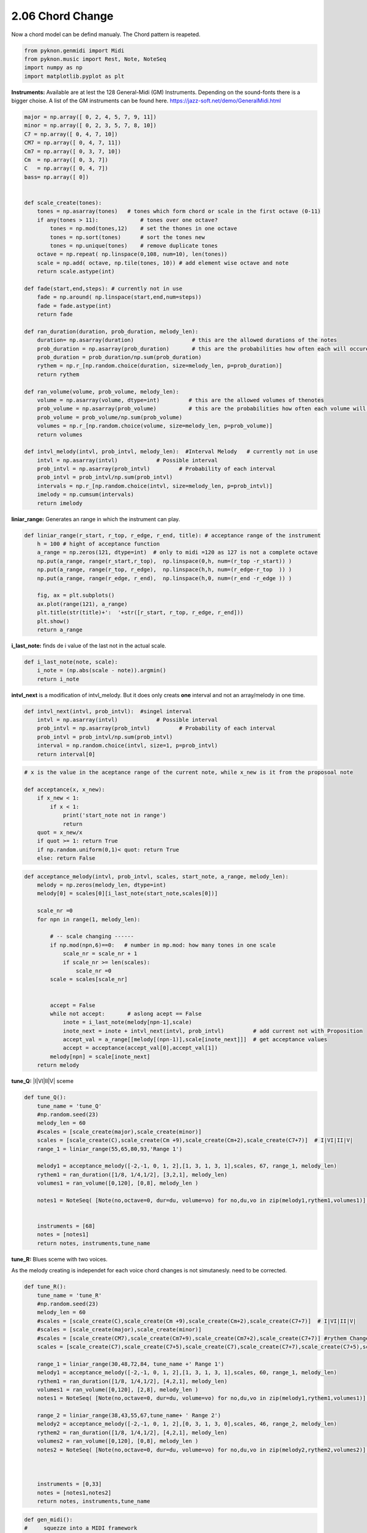 
2.06 Chord Change
=================

Now a chord model can be defind manualy. The Chord pattern is reapeted.

.. code:: python3

    from pyknon.genmidi import Midi
    from pyknon.music import Rest, Note, NoteSeq
    import numpy as np
    import matplotlib.pyplot as plt



**Instruments:** Available are at lest the 128 General-Midi (GM)
Instruments. Depending on the sound-fonts there is a bigger choise. A
list of the GM instruments can be found here.
https://jazz-soft.net/demo/GeneralMidi.html

.. code:: python3

    major = np.array([ 0, 2, 4, 5, 7, 9, 11])
    minor = np.array([ 0, 2, 3, 5, 7, 8, 10])  
    C7 = np.array([ 0, 4, 7, 10]) 
    CM7 = np.array([ 0, 4, 7, 11])
    Cm7 = np.array([ 0, 3, 7, 10])
    Cm  = np.array([ 0, 3, 7])
    C   = np.array([ 0, 4, 7])
    bass= np.array([ 0])
    
    
    def scale_create(tones):
        tones = np.asarray(tones)   # tones which form chord or scale in the first octave (0-11)
        if any(tones > 11):             # tones over one octave?
            tones = np.mod(tones,12)    # set the thones in one octave
            tones = np.sort(tones)      # sort the tones new
            tones = np.unique(tones)    # remove duplicate tones
        octave = np.repeat( np.linspace(0,108, num=10), len(tones))
        scale = np.add( octave, np.tile(tones, 10)) # add element wise octave and note
        return scale.astype(int)
        
    def fade(start,end,steps): # currently not in use
        fade = np.around( np.linspace(start,end,num=steps))
        fade = fade.astype(int)
        return fade
    
    def ran_duration(duration, prob_duration, melody_len):    
        duration= np.asarray(duration)                  # this are the allowed durations of the notes
        prob_duration = np.asarray(prob_duration)       # this are the probabilities how often each will occure
        prob_duration = prob_duration/np.sum(prob_duration) 
        rythem = np.r_[np.random.choice(duration, size=melody_len, p=prob_duration)]
        return rythem
        
    def ran_volume(volume, prob_volume, melody_len):
        volume = np.asarray(volume, dtype=int)         # this are the allowed volumes of thenotes
        prob_volume = np.asarray(prob_volume)          # this are the probabilities how often each volume will occure
        prob_volume = prob_volume/np.sum(prob_volume) 
        volumes = np.r_[np.random.choice(volume, size=melody_len, p=prob_volume)]
        return volumes
    
    def intvl_melody(intvl, prob_intvl, melody_len):  #Interval Melody   # currently not in use
        intvl = np.asarray(intvl)            # Possible interval
        prob_intvl = np.asarray(prob_intvl)         # Probability of each interval
        prob_intvl = prob_intvl/np.sum(prob_intvl)
        intervals = np.r_[np.random.choice(intvl, size=melody_len, p=prob_intvl)] 
        imelody = np.cumsum(intervals)
        return imelody

**liniar\_range:** Generates an range in which the instrument can play.

.. code:: python3

    def liniar_range(r_start, r_top, r_edge, r_end, title): # acceptance range of the instrument 
        h = 100 # hight of acceptance function
        a_range = np.zeros(121, dtype=int)  # only to midi =120 as 127 is not a complete octave
        np.put(a_range, range(r_start,r_top),  np.linspace(0,h, num=(r_top -r_start)) )
        np.put(a_range, range(r_top, r_edge),  np.linspace(h,h, num=(r_edge-r_top  )) )
        np.put(a_range, range(r_edge, r_end),  np.linspace(h,0, num=(r_end -r_edge )) )
        
        fig, ax = plt.subplots()
        ax.plot(range(121), a_range)
        plt.title(str(title)+':  '+str([r_start, r_top, r_edge, r_end]))
        plt.show()
        return a_range
        

**i\_last\_note:** finds de i value of the last not in the actual scale.

.. code:: python3

    def i_last_note(note, scale):
        i_note = (np.abs(scale - note)).argmin()
        return i_note

**intvl\_next** is a modification of intvl\_melody. But it does only
creats **one** interval and not an array/melody in one time.

.. code:: python3

    def intvl_next(intvl, prob_intvl):  #singel interval
        intvl = np.asarray(intvl)            # Possible interval
        prob_intvl = np.asarray(prob_intvl)         # Probability of each interval
        prob_intvl = prob_intvl/np.sum(prob_intvl)
        interval = np.random.choice(intvl, size=1, p=prob_intvl)
        return interval[0]

.. code:: python3

    # x is the value in the aceptance range of the current note, while x_new is it from the proposoal note
    
    def acceptance(x, x_new):
        if x_new < 1:
            if x < 1:
                print('start_note not in range')
                return 
        quot = x_new/x
        if quot >= 1: return True
        if np.random.uniform(0,1)< quot: return True
        else: return False
      

.. code:: python3

    def acceptance_melody(intvl, prob_intvl, scales, start_note, a_range, melody_len):
        melody = np.zeros(melody_len, dtype=int)
        melody[0] = scales[0][i_last_note(start_note,scales[0])]
    
        scale_nr =0   
        for npn in range(1, melody_len):
            
            # -- scale changing ------
            if np.mod(npn,6)==0:   # number in mp.mod: how many tones in one scale
                scale_nr = scale_nr + 1
                if scale_nr >= len(scales):
                    scale_nr =0       
            scale = scales[scale_nr]
            
            
            accept = False    
            while not accept:       # aslong acept == False
                inote = i_last_note(melody[npn-1],scale)
                inote_next = inote + intvl_next(intvl, prob_intvl)         # add current not with Proposition
                accept_val = a_range[[melody[(npn-1)],scale[inote_next]]]  # get acceptance values
                accept = acceptance(accept_val[0],accept_val[1])
            melody[npn] = scale[inote_next]
        return melody
                
            

**tune\_Q:** \|I\|VI\|II\|V\| sceme

.. code:: python3

    def tune_Q():
        tune_name = 'tune_Q'  
        #np.random.seed(23)
        melody_len = 60
        #scales = [scale_create(major),scale_create(minor)]
        scales = [scale_create(C),scale_create(Cm +9),scale_create(Cm+2),scale_create(C7+7)]  # I|VI|II|V|
        range_1 = liniar_range(55,65,80,93,'Range 1')
        
        melody1 = acceptance_melody([-2,-1, 0, 1, 2],[1, 3, 1, 3, 1],scales, 67, range_1, melody_len)
        rythem1 = ran_duration([1/8, 1/4,1/2], [3,2,1], melody_len)
        volumes1 = ran_volume([0,120], [0,8], melody_len )
    
        notes1 = NoteSeq( [Note(no,octave=0, dur=du, volume=vo) for no,du,vo in zip(melody1,rythem1,volumes1)] )
    
        
        instruments = [68]
        notes = [notes1]
        return notes, instruments,tune_name

.. raw:: html

    <br><audio controls="controls" src="https://raw.githubusercontent.com/schuhva/Music-Generation/master/doc/releases/2.06/tune_Q.flac" type="audio/flac"></audio>
     tune_Q  
     
     <br><img src="https://raw.githubusercontent.com/schuhva/Music-Generation/master/doc/releases/2.06/tune_Q-1.png">
     tune_Q  <br><br><br>

**tune\_R:** Blues sceme with two voices.

As the melody creating is independet for each voice chord changes is not
simutanesly. need to be corrected.

.. code:: python3

    def tune_R():
        tune_name = 'tune_R'  
        #np.random.seed(23)
        melody_len = 60
        #scales = [scale_create(C),scale_create(Cm +9),scale_create(Cm+2),scale_create(C7+7)]  # I|VI|II|V|
        #scales = [scale_create(major),scale_create(minor)]
        #scales = [scale_create(CM7),scale_create(Cm7+9),scale_create(Cm7+2),scale_create(C7+7)] #rythem Change
        scales = [scale_create(C7),scale_create(C7+5),scale_create(C7),scale_create(C7+7),scale_create(C7+5),scale_create(C7)] # Blues 
        
        range_1 = liniar_range(30,48,72,84, tune_name +' Range 1')
        melody1 = acceptance_melody([-2,-1, 0, 1, 2],[1, 3, 1, 3, 1],scales, 60, range_1, melody_len)
        rythem1 = ran_duration([1/8, 1/4,1/2], [4,2,1], melody_len)
        volumes1 = ran_volume([0,120], [2,8], melody_len )
        notes1 = NoteSeq( [Note(no,octave=0, dur=du, volume=vo) for no,du,vo in zip(melody1,rythem1,volumes1)] )
        
        range_2 = liniar_range(38,43,55,67,tune_name+ ' Range 2')
        melody2 = acceptance_melody([-2,-1, 0, 1, 2],[0, 3, 1, 3, 0],scales, 46, range_2, melody_len)
        rythem2 = ran_duration([1/8, 1/4,1/2], [4,2,1], melody_len)
        volumes2 = ran_volume([0,120], [0,8], melody_len )
        notes2 = NoteSeq( [Note(no,octave=0, dur=du, volume=vo) for no,du,vo in zip(melody2,rythem2,volumes2)] )
    
    
        
        instruments = [0,33]
        notes = [notes1,notes2]
        return notes, instruments,tune_name

.. raw:: html

    <br><audio controls="controls" src="https://raw.githubusercontent.com/schuhva/Music-Generation/master/doc/releases/2.06/tune_R.flac" type="audio/flac"></audio>
     tune_R  
     
     <br><img src="https://raw.githubusercontent.com/schuhva/Music-Generation/master/doc/releases/2.06/tune_R-1.png">
     tune_R  <br><br><br>

.. code:: python3

    
    def gen_midi():
    #     squezze into a MIDI framework
        notes, instruments, tune_name = tune_R() #  <--- select a tune  <<--     <<<<<<<<<--- select a tune -----
        nTracks = len(notes)
        
        m = Midi(number_tracks=nTracks, tempo=120, instrument=instruments)
        for iTrack in range(nTracks):
            m.seq_notes(notes[iTrack], track=iTrack)
    
        #--- write the MIDI file -----
        midi_file_name = tune_name +'.mid'   # set the name of the file
        m.write(midi_file_name)
        return midi_file_name

Midi: Play and Generate audio-file
----------------------------------

Externel players offered a better sound quality in comparison with
python liaberys. We use **VLC** and **Musescore**. The **soundfont** for
the VLC player is defined over the command line. For Musescore through
the Gui in the preferences.

.. code:: python3

    import subprocess
    default_soundfont = '/usr/share/sounds/sf3/MuseScore_General.sf3'
    
    def midi_play(midi_in, soundfont= default_soundfont):
        subprocess.call(['cvlc', midi_in , 'vlc://quit', '--soundfont', '/home/viturin/-vitis/Documents/MuseScore2/Soundfonts/Compifont_13082016.sf2'])   # cvlc = vlc without gui
        
    def midi_audio(midi_in, name_out = 'none', soundfont= default_soundfont):
        if name_out == 'none' :
            name_out = midi_in.replace('.mid', '.flac')
        else:
            name_out = name_out + '.flac'
        subprocess.call(['mscore', '-o', name_out, midi_in]) # -o = export as
    
    def midi_png(midi_in, name_out = 'none'):
        if name_out == 'none' :
            name_out = midi_in.replace('.mid', '.png')
        else:
            name_out = name_out + '.png'
        subprocess.call(['mscore', '-o', name_out, '-T', '2', midi_in]) # -o = export as , -T 2 = cut page with 2 pixel

.. code:: python3

    ######---  Main  ---######
    midi_file_name = gen_midi()
    
    midi_play(midi_file_name)
    midi_audio(midi_file_name)
    midi_png(midi_file_name)



.. image:: output_22_0.png



.. image:: output_22_1.png



